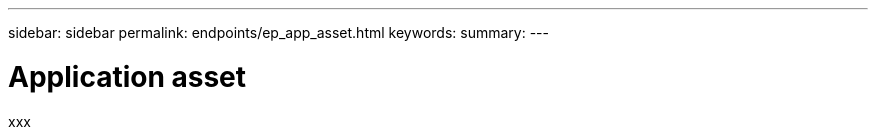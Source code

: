 ---
sidebar: sidebar
permalink: endpoints/ep_app_asset.html
keywords:
summary:
---

= Application asset
:hardbreaks:
:nofooter:
:icons: font
:linkattrs:
:imagesdir: ./media/

[.lead]
xxx
